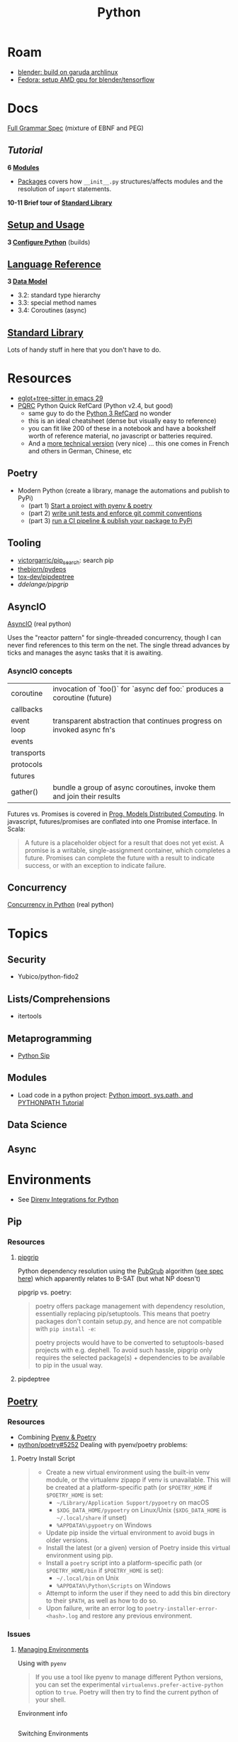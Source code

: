 :PROPERTIES:
:ID:       b4c096ee-6e40-4f34-85a1-7fc901e819f5
:END:
#+TITLE: Python
#+DESCRIPTION: python stuff
#+TAGS:

* Roam
+ [[id:ca4b43cc-90fb-4434-9bca-5d43e28b00ae][blender: build on garuda archlinux]]
+ [[id:8b93d9a6-746f-4480-8ef5-45310e03b783][Fedora: setup AMD gpu for blender/tensorflow]]

* Docs

[[https://docs.python.org/3/reference/grammar.html][Full Grammar Spec]] (mixture of EBNF and PEG)

** [[Input and ][Tutorial]]

*6 [[https://docs.python.org/3/tutorial/modules.html][Modules]]*


+ [[https://docs.python.org/3/tutorial/modules.html#packages][Packages]] covers how =__init__.py= structures/affects modules and the
  resolution of =import= statements.

*10-11 Brief tour of [[https://docs.python.org/3/tutorial/stdlib.html][Standard Library]]*


** [[https://docs.python.org/3/using/index.html][Setup and Usage]]

*3 [[https://docs.python.org/3/using/configure.html][Configure Python]]* (builds)

** [[https://docs.python.org/3/reference/index.html][Language Reference]]

*3 [[https://docs.python.org/3/reference/datamodel.html][Data Model]]*

- 3.2: standard type hierarchy
- 3.3: special method names
- 3.4: Coroutines (async)

** [[https://docs.python.org/3/library/index.html][Standard Library]]

Lots of handy stuff in here that you don't have to do.
* Resources
+ [[https://www.adventuresinwhy.com/post/eglot/][eglot+tree-sitter in emacs 29]]
+ [[https://wiki.python.org/moin/PythonDocumentation][PQRC]] Python Quick RefCard (Python v2.4, but good)
  - same guy to do the [[https://perso.limsi.fr/pointal/_media/python:cours:mementopython3-v1.0.5a-english.pdf][Python 3 RefCard]] no wonder
  - this is an ideal cheatsheet (dense but visually easy to reference)
  - you can fit like 200 of these in a notebook and have a bookshelf worth of
    reference material, no javascript or batteries required.
  - And a [[https://perso.limsi.fr/pointal/python:abrege][more technical version]] (very nice) ... this one comes in French and
    others in German, Chinese, etc

** Poetry
+ Modern Python (create a library, manage the automations and publish to PyPi)
  - (part 1) [[https://www.adaltas.com/en/2021/06/09/pyrepo-project-initialization/][Start a project with pyenv & poetry]]
  - (part 2) [[https://www.adaltas.com/en/2021/06/24/unit-tests-conventional-commits/][write unit tests and enforce git commit conventions]]
  - (part 3) [[https://www.adaltas.com/en/2021/06/28/pypi-tox-cicd-github-actions/][run a CI pipeline & publish your package to PyPi]]

** Tooling

+ [[github:victorgarric/pip_search][victorgarric/pip_search]]: search pip
+ [[github:thebjorn/pydeps][thebjorn/pydeps]]
+ [[github:tox-dev/pipdeptree][tox-dev/pipdeptree]]
+ [[ddelange/pipgrip][ddelange/pipgrip]]

** AsyncIO

[[https://realpython.com/async-io-python/][AsyncIO]] (real python)

Uses the "reactor pattern" for single-threaded concurrency, though I can never
find references to this term on the net. The single thread advances by ticks and
manages the async tasks that it is awaiting.

*** AsyncIO concepts

|------------+--------------------------------------------------------------------------|
| coroutine  | invocation of `foo()` for `async def foo:` produces a coroutine (future) |
| callbacks  |                                                                          |
| event loop | transparent abstraction that continues progress on invoked async fn's    |
| events     |                                                                          |
| transports |                                                                          |
| protocols  |                                                                          |
| futures    |                                                                          |
| gather()   | bundle a group of async coroutines, invoke them and join their results   |
|------------+--------------------------------------------------------------------------|

Futures vs. Promises is covered in [[http://dist-prog-book.com/chapter/2/futures.html][Prog. Models Distributed Computing]]. In
javascript, futures/promises are conflated into one Promise interface. In Scala:

#+begin_quote
A future is a placeholder object for a result that does not yet exist. A promise
is a writable, single-assignment container, which completes a future. Promises
can complete the future with a result to indicate success, or with an exception
to indicate failure.
#+end_quote

** Concurrency

[[https://realpython.com/python-concurrency/][Concurrency in Python]] (real python)

* Topics

** Security

+ Yubico/python-fido2

** Lists/Comprehensions
+ itertools

** Metaprogramming
+ [[https://pypi.org/project/sip/][Python Sip]]

** Modules
+ Load code in a python project: [[https://www.devdungeon.com/content/python-import-syspath-and-pythonpath-tutorial][Python import, sys.path, and PYTHONPATH Tutorial]]


** Data Science

** Async


* Environments

+ See [[https://github.com/direnv/direnv/wiki/Python][Direnv Integrations for Python]]

** Pip

*** Resources
**** [[https://github.com/ddelange/pipgrip][pipgrip]]

Python dependency resolution using the [[https://medium.com/@nex3/pubgrub-2fb6470504f][PubGrub]] algorithm ([[https://github.com/dart-lang/pub/blob/SDK-2.2.1-dev.3.0/doc/solver.md][see spec here]]) which
apparently relates to B-SAT (but what NP doesn't)

pipgrip vs. poetry:

#+begin_quote
poetry offers package management with dependency resolution, essentially
replacing pip/setuptools. This means that poetry packages don't contain
setup.py, and hence are not compatible with =pip install -e=:

poetry projects would have to be converted to setuptools-based projects with
e.g. dephell. To avoid such hassle, pipgrip only requires the selected
package(s) + dependencies to be available to pip in the usual way.
#+end_quote

**** pipdeptree

** [[https://github.com/python-poetry/poetry][Poetry]]

*** Resources

+ Combining [[https://python.plainenglish.io/why-you-should-use-pyenv-poetry-for-python-projects-a13f8d234e46][Pyenv & Poetry]]
+ [[https://github.com/python-poetry/poetry/issues/5252][python/poetry#5252]] Dealing with pyenv/poetry problems:

**** Poetry Install Script

#+begin_quote
+ Create a new virtual environment using the built-in venv module, or the
  virtualenv zipapp if venv is unavailable.  This will be created at a
  platform-specific path (or =$POETRY_HOME= if =$POETRY_HOME= is set:
  - =~/Library/Application Support/pypoetry= on macOS
  - =$XDG_DATA_HOME/pypoetry= on Linux/Unix (=$XDG_DATA_HOME= is
    =~/.local/share= if unset)
  - =%APPDATA%\pypoetry= on Windows
+ Update pip inside the virtual environment to avoid bugs in older versions.
+ Install the latest (or a given) version of Poetry inside this virtual
  environment using pip.
+ Install a =poetry= script into a platform-specific path (or =$POETRY_HOME/bin=
  if =$POETRY_HOME= is set):
  - =~/.local/bin= on Unix
  - =%APPDATA%\Python\Scripts= on Windows
+ Attempt to inform the user if they need to add this bin directory to their
  =$PATH=, as well as how to do so.
+ Upon failure, write an error log to =poetry-installer-error-<hash>.log= and
  restore any previous environment.
#+end_quote

*** Issues

**** [[https://github.com/python-poetry/poetry/blob/master/docs/managing-environments.md#managing-environments][Managing Environments]]

Using with =pyenv=

#+begin_quote
If you use a tool like pyenv to manage different Python versions, you can set
the experimental =virtualenvs.prefer-active-python= option to =true=. Poetry
will then try to find the current python of your shell.
#+end_quote


Environment info

#+begin_src sh

#+end_src

Switching Environments

#+begin_src sh
poetry env use $pythonpath
poetry env use python3.7 # if it's in PATH (or just 3.7)
#+end_src

** Venv

The oldschool way to manage deps (for some definition of oldschool) and still
the standard.

** Pyenv

langenv for python

*** Issues

**** Don't link from =PYENV_ROOT=, just set it

NOTE: if using link from =$HOME/.pyenv= to conserve space in the home partition
then pyenv will end up create many symlinks (whose parent paths link back
in). This adds a lot of [[https://man7.org/linux/man-pages/man7/path_resolution.7.html][directory traversal]] to early python initialization,
which doesn't really matter.

Regardless, the reason i noticed is because i'm trying to reconcile the
differences between pyenv/poetry to see whether Poetry's
=virtaulenvs.prefer-active-python= does what it should if direnv's =layout='s
are managing pyenv version and poetry-installed dependencies.

properly setting =$PYENV_ROOT= and then fixing the venv links causes this:

#+begin_example
$PYENV_ROOT/pyenv.d/exec/pip-rehash/pip: $PYENV_ROOT/versions/3.10.11/bin/pip: $HOME/.pyenv/versions/3.10.11/bin/python3.10: bad interpreter: No such file or directory
#+end_example

**** TKinter errors with =pyenv=

Ensure tkinter is installed or run =pacman -Syu tk= and restart xorg to refresh
path. New pythons being installed will need it.

I swear TCL is like the "other Perl" -- a virtually unused language without
which most of our technology & internets would cease functioning.

What's amusing to me is that any program would really need an interface to TCL,
itself being the universal interface to any program ... but i guess it makes
sense. Why reinvent the wheel if some languages are just superior?

**** OpenSSL errors with =pyenv=

Ensure the python is building in OpenSSL support.

Ben Mezger installs python versions like so [[https://github.com/benmezger/dotfiles/blob/main/Makefile#L162-L177][in this Makefile]]

#+begin_example shell
PATH="$(HOME)/.pyenv/bin:${PATH}"; \
CFLAGS=-I/usr/include/openssl LDFLAGS=-L/usr/lib pyenv install -s 3.10.2; \
CFLAGS=-I/usr/include/openssl LDFLAGS=-L/usr/lib pyenv install -s 3.8.12; \
CFLAGS=-I/usr/include/openssl LDFLAGS=-L/usr/lib pyenv install -s 3.9.9; \
CFLAGS=-I/usr/include/openssl LDFLAGS=-L/usr/lib pyenv install -s 3.11.0; \

eval $(pyenv init -)
pip install --upgrade -r scripts/requirements.txt
#+end_example

From [[https://stackoverflow.com/questions/37055420/python-how-can-i-tell-if-my-python-has-ssl][s/o How can I tell if my python has SSL?]]

Test for openssl with =openssl rand -hex 20= and the installed python with:

#+begin_src shell
pyenv shell 3.11.3
python -c "import ssl; print(ssl.OPENSSL_VERSION)"
#+end_src

#+RESULTS:
: OpenSSL 3.0.8 7 Feb 2023


* Jupyter

** Docs
+ [[https://jupyterlab.readthedocs.io/en/stable/index.html][JupyterLab Docs]]
+ [[https://jupyterlab.readthedocs.io/en/stable/api/index.html][API docs]]

** Resources
+ [[https://adamj.eu/tech/2019/03/11/pip-install-from-a-git-repository/]['pip install' From a Git Repository]]

** Topics

*** [[id:32a21c5e-8e7c-4df1-88dd-74d828f90b9c][Environment Management]]

Links to other org-roam node on options for jupyter environment (using
cloud/docker)

*** Multimedia

**** nglviewer/nglview
view molecular structures and trajectories

**** K3D-tools/K3D-jupyter
[[https://k3d-jupyter.org][Docs]]


*** Plots
**** PyVista with Trame

+ Can build docker image at =./docker/Dockerfile= to get GPU rendering


*** Security

+ JupyterLab v3.6 [[https://jupyterlab.readthedocs.io/en/stable/extension/identity.html][builds on top of the IdentityProvider]]
  - Jupyter Server v2 [[https://jupyter-server.readthedocs.io/en/latest/operators/security.html#identity-model][/api/me]] identity endpoint

+ [[https://jupyter-notebook.readthedocs.io/en/stable/public_server.html#running-a-notebook-server][Running a personal notebook server]]
+ Three means of authentication
  - how can I set up OTP/U2F? to require a yubikey touch to auth?
+ [[https://docs.docker.com/engine/security/protect-access/][Setting up Docker TLS certs]]
  - can Yubikey PIV interface with these?


* NumPy, CuPy

** Docs
+ [[https://numpy.org/doc/stable/reference/routines.statistics.html#][statistics]]

** Resources


+ [[https://github.com/cupy/cupy/wiki/Projects-using-CuPy][Projects Using CuPy]]


*** Docker Images

+ [[https://hub.docker.com/r/cupy/cupy/][cupy/cupy]] (nvidia)
+ [[https://hub.docker.com/r/cupy/cupy-rocm][copy/copy-rocm]] (AMD)

*** CuPy on ROCm

[[https://docs.cupy.dev/en/stable/install.html#using-cupy-on-amd-gpu-experimental][Using CuPy on AMD GPU]] and the [[https://docs.cupy.dev/en/stable/install.html#limitations][limitations]] which are significant:

** Issues

** Topics


* SciPy

** Docs
+ [[https://scipy-cookbook.readthedocs.io/items/C_Extensions_NumPy_arrays.html][SciPy Cookbook]]
+ [[https://numpy.org/doc/stable/reference/distutils_guide.html#scipy-structure][SciPy structure]] (config details for scipy from the numpy docs)

** Resources

** Topics
*** Splines



* Issues

** Installing Python on [[id:b82627bf-a0de-45c5-8ff4-229936549942][Guix]]
*** Via guix packages and guix import ([[https://felsoci.sk/blog/installing-python-modules-on-guix.html][2022]])

=guix import pypi dash-bootstrap-components -r= creates a guix package
description for =dash-bootstrap-components=

*** Guix supports python3, pip3 and virtualenv ([[https://github.com/pjotrp/guix-notes/blob/master/PYTHON.org][2021]])

see [[https://github.com/pjotrp/guix-notes/blob/master/PYTHON.org#isolated-module-installation][pjotr's notes]]


*** Old Arch Setup

+ Pipenv should be installed to =--user=, at least on guix
  - after =guix install python pip3=, then run =pip3 install --user pipenv=
  - or use a manifest to manage the base python and load it into the environment
  - pip3/pipenv will install its user packages to =~/.local/=
  - otherwise, see [[https://github.com/pjotrp/guix-notes/blob/master/PYTHON.org#isolated-module-installation][pjotr's notes]] on isolated module installation
    - should guix/python need the package's hashed path
+ With these environment variables, then pipenv should sync the packages in
  =Pipfile= to =./.venv=
  - this is easier than managing a dozen =virtualenv= instances like I did
    before the pipenv era
  - old projects should probably be cleaned up. small files eat many inodes. i'm
    looking at you NodeJS.

#+begin_src sh :tangle .config/sh/profile.d/python-old.sh :shebang #!/bin/sh
# to manually specify where venv's are set up
# export WORKON_HOME=~/.venvs
export PIPENV_VENV_IN_PROJECT=1

# to load an alternate .env file
#PIPENV_DOTENV_LOCATION=/path/to/.env pipenv shell

# to prevent loading of .env files (containing config secrets)
# PIPENV_DONT_LOAD_ENV=1

# to setup shell completion in bash
# eval "$(_PIPENV_COMPLETE=bash_source pipenv)"
#+end_src

*** Mostly residual feelings from many nodejs/frontend projects

I have a lot of concerns when configuring my systems: two main workstations, but
one with Garuda Arch and the other with Guix Systems, where some packages are
older. This has led to friction like:

- I've worked on a project on one or both laptops and now I can't get the
  runtime to load.
- I have to worry about what files/folders need to be added to =.gitignore=,
  =.stow-local-ignore= AND =.stignore= so syncthing don't fuck things up or
  transfer 40,000 files from a +python install+ nodejs project

Examining all this stuff leads me to understand it more, yet it's one hell of a
"paradox of choice" problem.

+ VM's would be great: but they don't work for GPU/CUDA projects ... unless I
  have money for a external enclosure that supports multiple GPUs, I really
  cannot justify $500 for a deskweight.
+ Network storage would be great ... but doesn't work so well for IDE's (I
  think?)
+ The homelab (with or without kubernetes) would be great: but I'm not rich
  enough to afford manageable storage. That's a hard requirement for K3S for me,
  but working via Tramp may be possible.
+ The cloud would be great... but have I told you /exactly/ how poor I am?

** Packages

*** Builds

+ [[https://pip.pypa.io/en/stable/reference/build-system/pyproject-toml/][pyproject.toml]]

*** Pip Commands
**** TODO determine how to check whether wheel/sdist would be installed

... probably almost always, if it's a popular package. The commands =pip index=
and =pip cache= may help.

+ [[https://realpython.com/python-wheels/][What are python wheels and why should you care?]]
  - you should probably care if you have a decent machine

#+begin_example shell
$ time python -m pip install \
      --no-cache-dir \
      --force-reinstall \
      --no-binary=:all: \
      cryptography
#+end_example

***** Ensure python's pip is running with =python -m pip=

yeh, noob here

**** Parallel Builds

pip does some parallelism by default, but i'm not sure what

+ [[https://pythonspeed.com/articles/faster-pip-installs/][Making pip installs a little less slow]]

*** Data Science
**** SciPy/[[https://cupy.dev/][CuPy]] with AMD [[id:79d41758-7ad5-426a-9964-d3e4f5685e7e][Rocm]]

+ setup drivers in arch
  - =yay -Syu openblas-lapacksudo  opencl-amd-dev=
  - this installs all the ROCm, HIP and miopen packages
+ install scipy and numpy
+ install =cupy-rocm-5.0= by [[https://docs.cupy.dev/en/stable/install.html#building-cupy-for-rocm-from-source][building from source]]
  - ensure environment is set ([[rocm-opencl-runtime][install instructions]])

#+begin_example shell
export CUPY_INSTALL_USE_HIP=1
export ROCM_HOME=/opt/rocm
export HCC_AMDGPU_TARGET=gfx906

# pip install cupy-rocm-5. # specify ???

# instead run
pip install --no-cache-dir --force-reinstall --no-binary=:all: scipy numpy
pip install --no-cache-dir --no-binary=cupy cupy
#+end_example

The last option =--no-binary=:all:= is probably overkill

***** DONE rebuild cupy passing env vars to pip ([[https://docs.cupy.dev/en/stable/install.html#environment-variables][cupy docs]])
CLOSED: [2022-12-15 Thu 00:56]

**** Numba (LLVM JIT compiler, eats python & returns CUDA)

